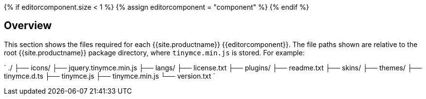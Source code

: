 {% if editorcomponent.size < 1 %}
{% assign editorcomponent = "component" %}
{% endif %}

== Overview

This section shows the files required for each {{site.productname}} {\{editorcomponent}}. The file paths shown are relative to the root {{site.productname}} package directory, where `tinymce.min.js` is stored. For example:

`
./
├── icons/
├── jquery.tinymce.min.js
├── langs/
├── license.txt
├── plugins/
├── readme.txt
├── skins/
├── themes/
├── tinymce.d.ts
├── tinymce.js
├── tinymce.min.js
└── version.txt
`
